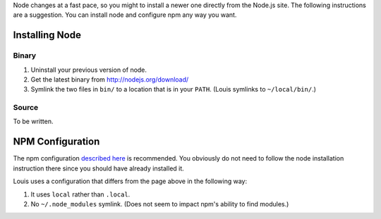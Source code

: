 Node changes at a fast pace, so you might to install a newer one
directly from the Node.js site. The following instructions are a
suggestion. You can install node and configure npm any way you want.

Installing Node
===============

Binary
------

#. Uninstall your previous version of node.

#. Get the latest binary from http://nodejs.org/download/

#. Symlink the two files in ``bin/`` to a location that is in your
   ``PATH``. (Louis symlinks to ``~/local/bin/``.)

Source
------

To be written.

NPM Configuration
=================

The npm configuration `described here
<http://tnovelli.net/blog/blog.2011-08-27.node-npm-user-install.html>`_
is recommended. You obviously do not need to follow the node
installation instruction there since you should have already installed
it.

Louis uses a configuration that differs from the page above in the
following way:

#. It uses ``local`` rather than ``.local``.

#. No ``~/.node_modules`` symlink. (Does not seem to impact npm's
   ability to find modules.)
